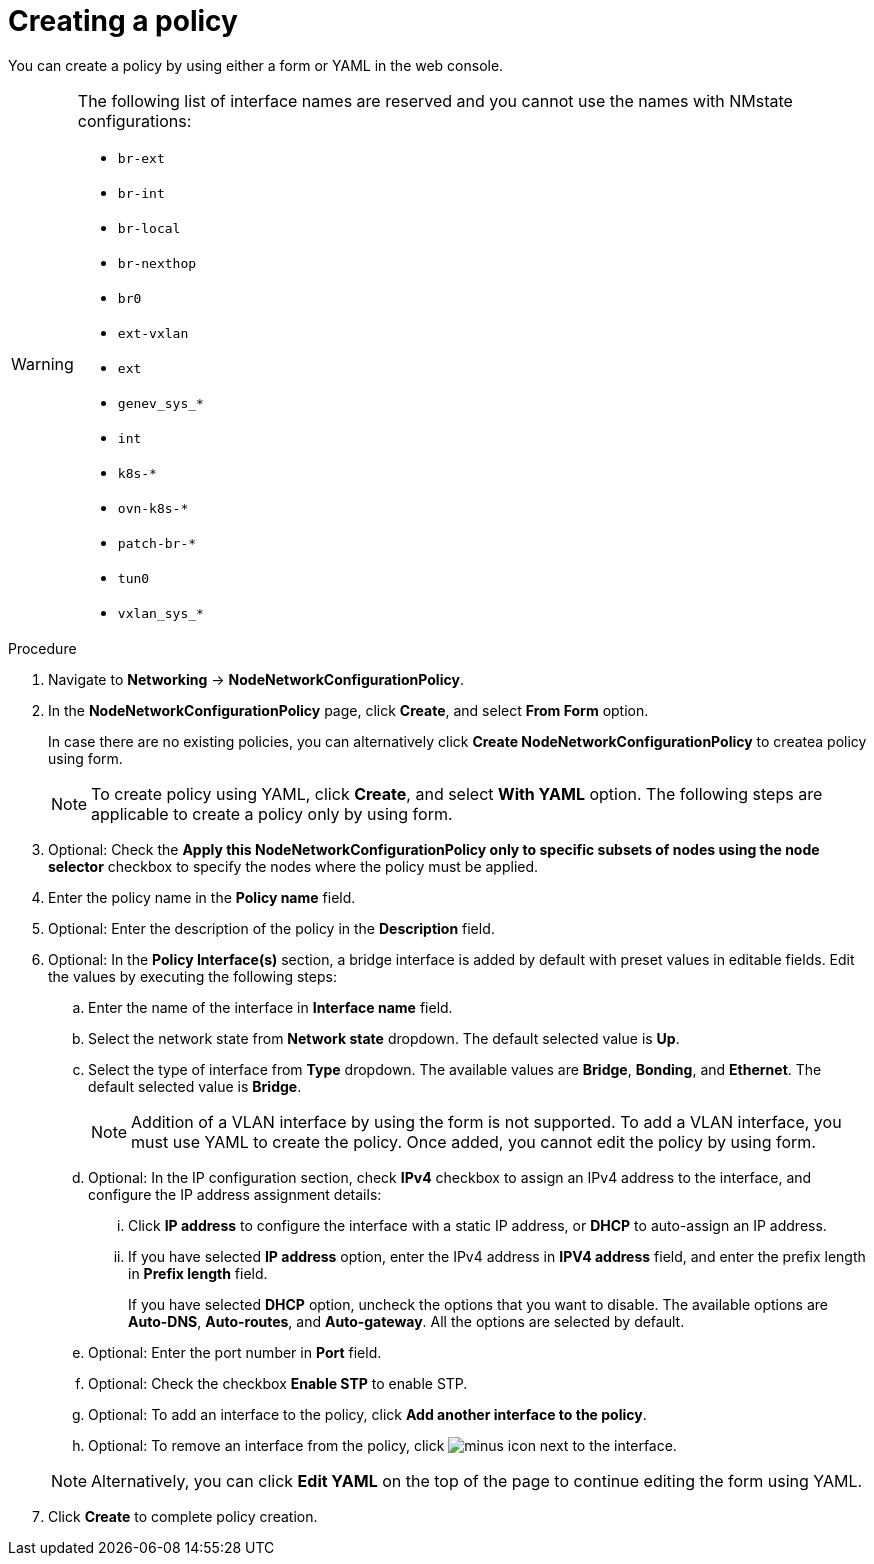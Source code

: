 :_mod-docs-content-type: PROCEDURE
[id="virt-create-node-network-config-console_{context}"]
= Creating a policy

You can create a policy by using either a form or YAML in the web console.

[WARNING]
====
The following list of interface names are reserved and you cannot use the names with NMstate configurations:

* `br-ext`
* `br-int`
* `br-local`
* `br-nexthop`
* `br0`
* `ext-vxlan`
* `ext`
* `genev_sys_*`
* `int`
* `k8s-*`
* `ovn-k8s-*`
* `patch-br-*`
* `tun0`
* `vxlan_sys_*`
====

.Procedure

. Navigate to *Networking* → *NodeNetworkConfigurationPolicy*.

. In the *NodeNetworkConfigurationPolicy* page, click *Create*, and select *From Form* option.
+
In case there are no existing policies, you can alternatively click *Create NodeNetworkConfigurationPolicy* to createa policy using form.
+
[NOTE]
====
To create policy using YAML, click *Create*, and select *With YAML* option. The following steps are applicable to create a policy only by using form.
====

. Optional: Check the *Apply this NodeNetworkConfigurationPolicy only to specific subsets of nodes using the node selector* checkbox to specify the nodes where the policy must be applied.

. Enter the policy name in the *Policy name* field.

. Optional: Enter the description of the policy in the *Description* field.

. Optional: In the *Policy Interface(s)* section, a bridge interface is added by default with preset values in editable fields. Edit the values by executing the following steps:

.. Enter the name of the interface in *Interface name* field.

.. Select the network state from *Network state* dropdown. The default selected value is *Up*.

.. Select the type of interface from *Type* dropdown. The available values are *Bridge*, *Bonding*, and *Ethernet*. The default selected value is *Bridge*.
+
[NOTE]
====
Addition of a VLAN interface by using the form is not supported. To add a VLAN interface, you must use YAML to create the policy. Once added, you cannot edit the policy by using form.
====

.. Optional: In the IP configuration section, check *IPv4* checkbox to assign an IPv4 address to the interface, and configure the IP address assignment details:

... Click *IP address* to configure the interface with a static IP address, or *DHCP* to auto-assign an IP address.

... If you have selected *IP address* option, enter the IPv4 address in *IPV4 address* field, and enter the prefix length in *Prefix length* field.
+
If you have selected *DHCP* option, uncheck the options that you want to disable. The available options are *Auto-DNS*, *Auto-routes*, and *Auto-gateway*. All the options are selected by default.

.. Optional: Enter the port number in *Port* field.

.. Optional: Check the checkbox *Enable STP* to enable STP.

.. Optional: To add an interface to the policy, click *Add another interface to the policy*.

.. Optional: To remove an interface from the policy, click image:fa-minus-circle.svg[minus] icon next to the interface.

+
[NOTE]
====
Alternatively, you can click *Edit YAML* on the top of the page to continue editing the form using YAML.
====

. Click *Create* to complete policy creation.